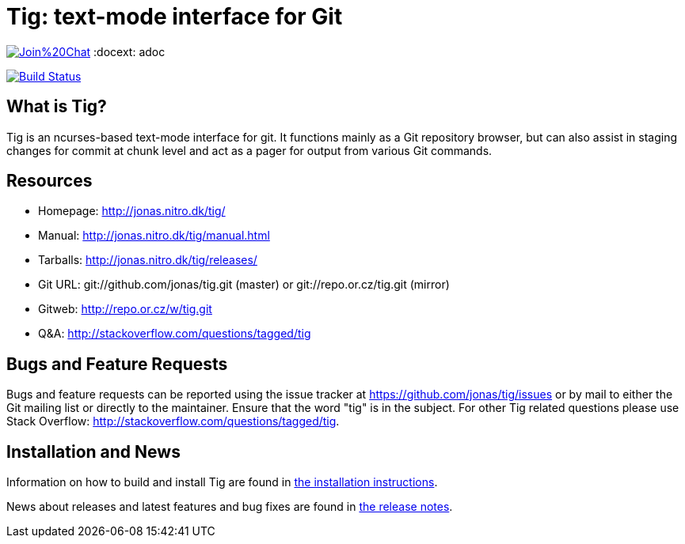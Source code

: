 Tig: text-mode interface for Git
================================

image:https://badges.gitter.im/Join%20Chat.svg[link="https://gitter.im/jonas/tig?utm_source=badge&utm_medium=badge&utm_campaign=pr-badge&utm_content=badge"]
:docext: adoc

image::https://secure.travis-ci.org/jonas/tig.svg?branch=master[Build Status,link=http://travis-ci.org/jonas/tig]

What is Tig?
------------
Tig is an ncurses-based text-mode interface for git. It functions mainly
as a Git repository browser, but can also assist in staging changes for
commit at chunk level and act as a pager for output from various Git
commands.

Resources
---------

 - Homepage:	http://jonas.nitro.dk/tig/[]
 - Manual:	http://jonas.nitro.dk/tig/manual.html[]
 - Tarballs:	http://jonas.nitro.dk/tig/releases/[]
 - Git URL:	git://github.com/jonas/tig.git (master) or
		git://repo.or.cz/tig.git (mirror)
 - Gitweb:	http://repo.or.cz/w/tig.git[]
 - Q&A:		http://stackoverflow.com/questions/tagged/tig[]

Bugs and Feature Requests
-------------------------
Bugs and feature requests can be reported using the issue tracker at
https://github.com/jonas/tig/issues[] or by mail to either the Git mailing
list or directly to the maintainer. Ensure that the word "tig" is in the
subject. For other Tig related questions please use Stack Overflow:
http://stackoverflow.com/questions/tagged/tig[].

Installation and News
---------------------

Information on how to build and install Tig are found in
link:INSTALL.{docext}[the installation instructions].

News about releases and latest features and bug fixes are found in
link:NEWS.{docext}[the release notes].
